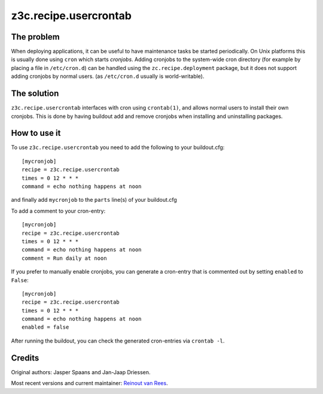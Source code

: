 z3c.recipe.usercrontab
======================

The problem
-----------

When deploying applications, it can be useful to have maintenance
tasks be started periodically. On Unix platforms this is usually done
using ``cron`` which starts `cronjobs`. Adding cronjobs to the
system-wide cron directory (for example by placing a file in
``/etc/cron.d``) can be handled using the ``zc.recipe.deployment``
package, but it does not support adding cronjobs by normal
users. (as ``/etc/cron.d`` usually is world-writable).

The solution
------------

``z3c.recipe.usercrontab`` interfaces with cron using ``crontab(1)``,
and allows normal users to install their own cronjobs. This is done by
having buildout add and remove cronjobs when installing and
uninstalling packages.

How to use it
-------------

To use ``z3c.recipe.usercrontab`` you need to add the following to
your buildout.cfg::

 [mycronjob]
 recipe = z3c.recipe.usercrontab
 times = 0 12 * * *
 command = echo nothing happens at noon

and finally add ``mycronjob`` to the ``parts`` line(s) of your
buildout.cfg

To add a comment to your cron-entry::

 [mycronjob]
 recipe = z3c.recipe.usercrontab
 times = 0 12 * * *
 command = echo nothing happens at noon
 comment = Run daily at noon

If you prefer to manually enable cronjobs, you can generate a cron-entry
that is commented out by setting ``enabled`` to ``False``::

 [mycronjob]
 recipe = z3c.recipe.usercrontab
 times = 0 12 * * *
 command = echo nothing happens at noon
 enabled = false

After running the buildout, you can check the generated cron-entries
via ``crontab -l``.


Credits
-------

Original authors: Jasper Spaans and Jan-Jaap Driessen.

Most recent versions and current maintainer: `Reinout van Rees
<http://reinout.vanrees.org>`_.
